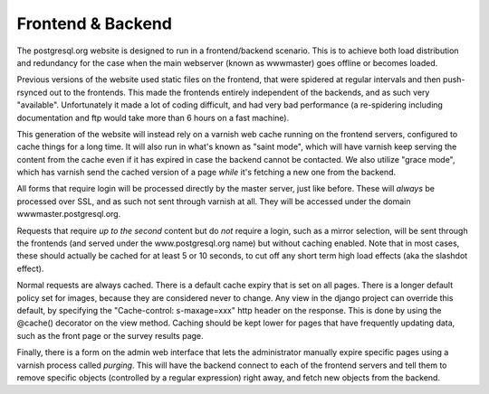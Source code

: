 Frontend & Backend
==================
The postgresql.org website is designed to run in a frontend/backend
scenario. This is to achieve both load distribution and redundancy for
the case when the main webserver (known as wwwmaster) goes offline or
becomes loaded.

Previous versions of the website used static files on the frontend,
that were spidered at regular intervals and then push-rsynced out to
the frontends. This made the frontends entirely independent of the
backends, and as such very "available". Unfortunately it made a lot of
coding difficult, and had very bad performance (a re-spidering
including documentation and ftp would take more than 6 hours on a fast
machine).

This generation of the website will instead rely on a varnish web
cache running on the frontend servers, configured to cache things for
a long time. It will also run in what's known as "saint mode", which
will have varnish keep serving the content from the cache even if it
has expired in case the backend cannot be contacted. We also utilize
"grace mode", which has varnish send the cached version of a page
*while* it's fetching a new one from the backend.

All forms that require login will be processed directly by the master
server, just like before. These will *always* be processed over SSL,
and as such not sent through varnish at all. They will be accessed
under the domain wwwmaster.postgresql.org.

Requests that require *up to the second* content but do *not* require
a login, such as a mirror selection, will be sent through the
frontends (and served under the www.postgresql.org name) but without
caching enabled. Note that in most cases, these should actually be
cached for at least 5 or 10 seconds, to cut off any short term high
load effects (aka the slashdot effect).

Normal requests are always cached. There is a default cache expiry
that is set on all pages. There is a longer default policy set for
images, because they are considered never to change. Any view in the
django project can override this default, by specifying the
"Cache-control: s-maxage=xxx" http header on the response. This is
done by using the @cache() decorator on the view method. Caching
should be kept lower for pages that have frequently updating data,
such as the front page or the survey results page.

Finally, there is a form on the admin web interface that lets the
administrator manually expire specific pages using a varnish process
called *purging*. This will have the backend connect to each of the
frontend servers and tell them to remove specific objects (controlled
by a regular expression) right away, and fetch new objects from the
backend.
